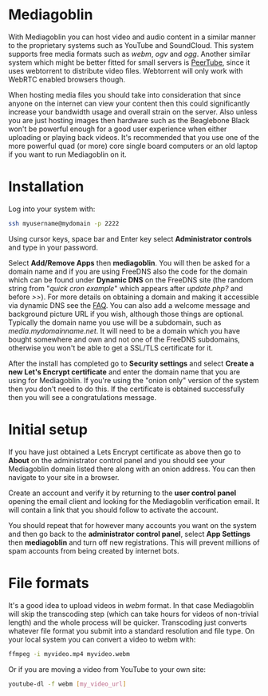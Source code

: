 #+TITLE:
#+AUTHOR: Bob Mottram
#+EMAIL: bob@freedombone.net
#+KEYWORDS: freedombone, mediagoblin
#+DESCRIPTION: How to use Mediagoblin
#+OPTIONS: ^:nil toc:nil
#+HTML_HEAD: <link rel="stylesheet" type="text/css" href="freedombone.css" />

#+attr_html: :width 80% :height 10% :align center
[[file:images/logo.png]]

* Mediagoblin

With Mediagoblin you can host video and audio content in a similar manner to the proprietary systems such as YouTube and SoundCloud. This system supports free media formats such as /webm/, /ogv/ and /ogg/. Another similar system which might be better fitted for small servers is [[./app_peertube.html][PeerTube]], since it uses webtorrent to distribute video files. Webtorrent will only work with WebRTC enabled browsers though.

When hosting media files you should take into consideration that since anyone on the internet can view your content then this could significantly increase your bandwidth usage and overall strain on the server. Also unless you are just hosting images then hardware such as the Beaglebone Black won't be powerful enough for a good user experience when either uploading or playing back videos. It's recommended that you use one of the more powerful quad (or more) core single board computers or an old laptop if you want to run Mediagoblin on it.

#+attr_html: :width 50% :align center
#+BEGIN_CENTER
[[file:images/mediagoblin.jpg]]
#+END_CENTER

* Installation
Log into your system with:

#+begin_src bash
ssh myusername@mydomain -p 2222
#+end_src

Using cursor keys, space bar and Enter key select *Administrator controls* and type in your password.

Select *Add/Remove Apps* then *mediagoblin*. You will then be asked for a domain name and if you are using FreeDNS also the code for the domain which can be found under *Dynamic DNS* on the FreeDNS site (the random string from "/quick cron example/" which appears after /update.php?/ and before />>/). For more details on obtaining a domain and making it accessible via dynamic DNS see the [[./faq.html][FAQ]]. You can also add a welcome message and background picture URL if you wish, although those things are optional. Typically the domain name you use will be a subdomain, such as /media.mydomainname.net/. It will need to be a domain which you have bought somewhere and own and not one of the FreeDNS subdomains, otherwise you won't be able to get a SSL/TLS certificate for it.

After the install has completed go to *Security settings* and select *Create a new Let's Encrypt certificate* and enter the domain name that you are using for Mediagoblin. If you're using the "onion only" version of the system then you don't need to do this. If the certificate is obtained successfully then you will see a congratulations message.


* Initial setup

If you have just obtained a Lets Encrypt certificate as above then go to *About* on the administrator control panel and you should see your Mediagoblin domain listed there along with an onion address. You can then navigate to your site in a browser.

Create an account and verify it by returning to the *user control panel* opening the email client and looking for the Mediagoblin verification email. It will contain a link that you should follow to activate the account.

You should repeat that for however many accounts you want on the system and then go back to the *administrator control panel*, select *App Settings* then *mediagoblin* and turn off new registrations. This will prevent millions of spam accounts from being created by internet bots.


* File formats
It's a good idea to upload videos in /webm/ format. In that case Mediagoblin will skip the transcoding step (which can take hours for videos of non-trivial length) and the whole process will be quicker. Transcoding just converts whatever file format you submit into a standard resolution and file type. On your local system you can convert a video to webm with:

#+begin_src bash
ffmpeg -i myvideo.mp4 myvideo.webm
#+end_src

Or if you are moving a video from YouTube to your own site:

#+begin_src bash
youtube-dl -f webm [my_video_url]
#+end_src
